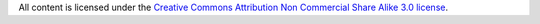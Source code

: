 All content is licensed under the `Creative Commons Attribution Non Commercial
Share Alike 3.0 license <https://creativecommons.org/licenses/by-nc-sa/3.0/>`_.
